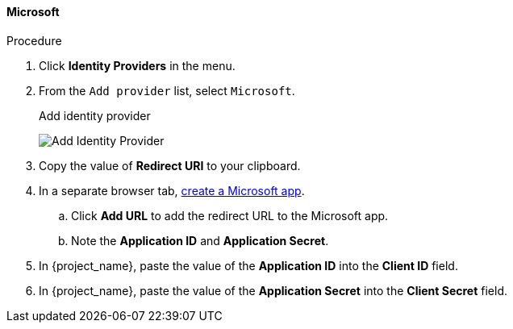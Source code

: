 
[[_microsoft]]

==== Microsoft

.Procedure
. Click *Identity Providers* in the menu.
. From the `Add provider` list, select `Microsoft`.
+
.Add identity provider
image:{project_images}/microsoft-add-identity-provider.png[Add Identity Provider]
+
. Copy the value of *Redirect URI* to your clipboard.
. In a separate browser tab, https://account.live.com/developers/applications/create[create a Microsoft app].
.. Click *Add URL* to add the redirect URL to the Microsoft app.
.. Note the *Application ID* and *Application Secret*.
. In {project_name}, paste the value of the *Application ID* into the *Client ID* field.
. In {project_name}, paste the value of the *Application Secret* into the *Client Secret* field.
ifeval::[{project_community}==true]
. Click *Add*.
endif::[]
ifeval::[{project_product}==true]
. Click *Save*.
endif::[]
